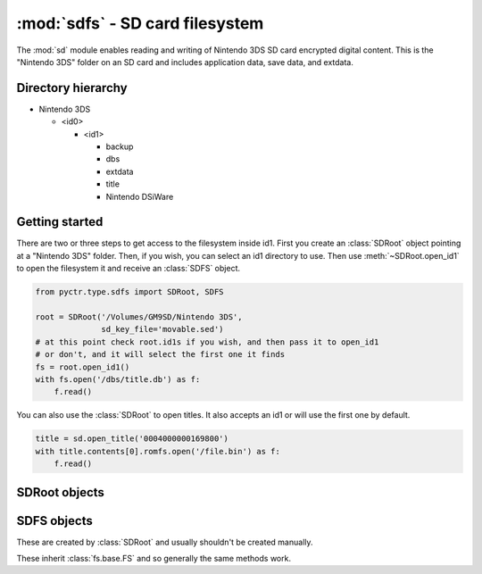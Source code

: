 :mod:`sdfs` - SD card filesystem
================================

.. py:module:: pyctr.type.sdfs
    :synopsis: Read and write Nintendo 3DS SD card encrypted digital content

The :mod:`sd` module enables reading and writing of Nintendo 3DS SD card encrypted digital content. This is the "Nintendo 3DS" folder on an SD card and includes application data, save data, and extdata.

Directory hierarchy
-------------------

* Nintendo 3DS

  * <id0>

    * <id1>

      * backup

      * dbs

      * extdata

      * title

      * Nintendo DSiWare

Getting started
---------------

There are two or three steps to get access to the filesystem inside id1. First you create an :class:`SDRoot` object pointing at a "Nintendo 3DS" folder. Then, if you wish, you can select an id1 directory to use. Then use :meth:`~SDRoot.open_id1` to open the filesystem it and receive an :class:`SDFS` object.

.. code-block:: python

    from pyctr.type.sdfs import SDRoot, SDFS

    root = SDRoot('/Volumes/GM9SD/Nintendo 3DS',
                  sd_key_file='movable.sed')
    # at this point check root.id1s if you wish, and then pass it to open_id1
    # or don't, and it will select the first one it finds
    fs = root.open_id1()
    with fs.open('/dbs/title.db') as f:
        f.read()

You can also use the :class:`SDRoot` to open titles. It also accepts an id1 or will use the first one by default.

.. code-block:: python

    title = sd.open_title('0004000000169800')
    with title.contents[0].romfs.open('/file.bin') as f:
        f.read()

SDRoot objects
--------------

.. py:class:: SDRoot(path, *, crypto=None, dev=False, sd_key_file=None, sd_key=None)

    Opens an ID0 folder inside a "Nintendo 3DS" folder.

    :param path: Path to the Nintendo 3DS folder.
    :param crypto: A custom :class:`crypto.CryptoEngine` object to be used. Defaults to None, which causes a new one to
        be created.
    :param dev: Use devunit keys.
    :param sd_key_file: Path to a movable.sed file to load the SD KeyY from.
    :param sd_key: SD KeyY to use. Has priority over `sd_key_file` if both are specified.

    .. py:method:: open_id1(id1=None)

        Opens the filesystem inside an ID1 directory.

        if no ID1 is specified, the first one in :attr:`id1s` is used.

        :param id1: ID1 directory to use.
        :type id1: Optional[str]
        :return: SD filesystem.
        :rtype: SDFS
        :raises fs.errors.ResourceNotFound: If the ID1 directory doesn't exist.

    .. py:method:: open_title(title_id, *, case_insensitive=False, seed=None, load_contents=True)

        Open a title's contents for reading.

        In the case where a title's directory has multiple tmd files, the one with the smallest number in the filename is used.

        :param title_id: Title ID to open.
        :type title_id: str
        :param case_insensitive: Use case-insensitive paths for the RomFS of each NCCH container.
        :type case_insensitive: bool
        :param seed: Seed to use. This is a quick way to add a seed using :func:`~.seeddb.add_seed`.
        :type seed: bytes
        :param load_contents: Load each partition with :class:`~.NCCHReader`.
        :type load_contents: bool
        :rtype: ~pyctr.type.sdtitle.SDTitleReader
        :raises MissingTitleError: If the title could not be found.

SDFS objects
------------

These are created by :class:`SDRoot` and usually shouldn't be created manually.

These inherit :class:`fs.base.FS` and so generally the same methods work.

.. py:class:: SDFS(parent_fs, path, *, crypto)

    Enables access to an SD card filesystem inside Nintendo 3DS/id0/id1.

    Currently, files inside the "Nintendo 3DS" directory cannot be read.

    :param parent_fs: The filesystem containing the contents of "Nintendo 3DS".
    :type parent_fs: ~fs.base.FS
    :param path: The path to the id1 folder.
    :type path: str
    :param crypto: The :class:`~pyctr.crypto.engine.CryptoEngine` object to be used.
    :type crypto: ~pyctr.crypto.engine.CryptoEngine
